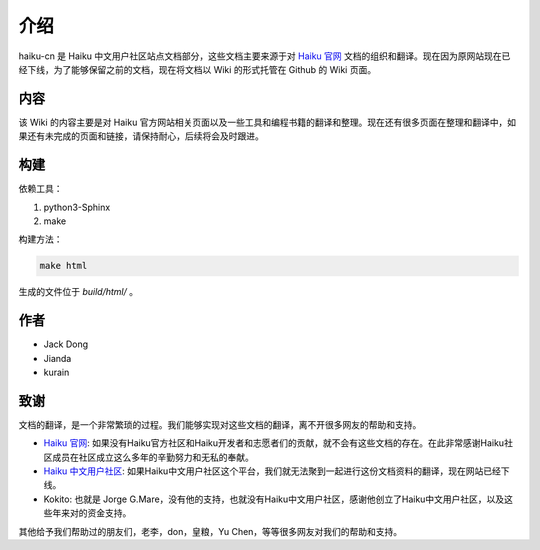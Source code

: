 介绍
================

haiku-cn 是 Haiku 中文用户社区站点文档部分，这些文档主要来源于对 `Haiku 官网`_ 文档的组织和翻译。现在因为原网站现在已经下线，为了能够保留之前的文档，现在将文档以 Wiki 的形式托管在 Github 的 Wiki 页面。

内容
-----------------

该 Wiki 的内容主要是对 Haiku 官方网站相关页面以及一些工具和编程书籍的翻译和整理。现在还有很多页面在整理和翻译中，如果还有未完成的页面和链接，请保持耐心，后续将会及时跟进。

构建
------------------

依赖工具：

1. python3-Sphinx
2. make

构建方法：

.. code:: shell
    
    make html


生成的文件位于 `build/html/` 。

作者
-----------------

* Jack Dong
* Jianda
* kurain

致谢
------------------

文档的翻译，是一个非常繁琐的过程。我们能够实现对这些文档的翻译，离不开很多网友的帮助和支持。

* `Haiku 官网`_: 如果没有Haiku官方社区和Haiku开发者和志愿者们的贡献，就不会有这些文档的存在。在此非常感谢Haiku社区成员在社区成立这么多年的辛勤努力和无私的奉献。
* `Haiku 中文用户社区`_: 如果Haiku中文用户社区这个平台，我们就无法聚到一起进行这份文档资料的翻译，现在网站已经下线。
* Kokito: 也就是 Jorge G.Mare，没有他的支持，也就没有Haiku中文用户社区，感谢他创立了Haiku中文用户社区，以及这些年来对的资金支持。

其他给予我们帮助过的朋友们，老李，don，皇粮，Yu Chen，等等很多网友对我们的帮助和支持。

.. _Haiku 官网: http://www.haiku-os.org
.. _Haiku 中文用户社区: http://www.haiku-cn.org
